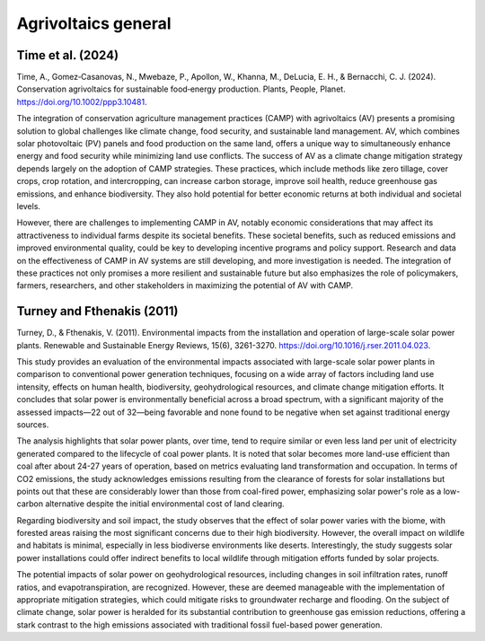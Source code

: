 Agrivoltaics general
==================

Time et al. (2024)
+++++++++++++++++++++++++++
Time, A., Gomez‐Casanovas, N., Mwebaze, P., Apollon, W., Khanna, M., DeLucia, E. H., & Bernacchi, C. J. (2024). Conservation agrivoltaics for sustainable food‐energy production. Plants, People, Planet. https://doi.org/10.1002/ppp3.10481.

The integration of conservation agriculture management practices (CAMP) with agrivoltaics (AV) presents a promising solution to global challenges like climate change, food security, and sustainable land management. AV, which combines solar photovoltaic (PV) panels and food production on the same land, offers a unique way to simultaneously enhance energy and food security while minimizing land use conflicts. The success of AV as a climate change mitigation strategy depends largely on the adoption of CAMP strategies. These practices, which include methods like zero tillage, cover crops, crop rotation, and intercropping, can increase carbon storage, improve soil health, reduce greenhouse gas emissions, and enhance biodiversity. They also hold potential for better economic returns at both individual and societal levels.

However, there are challenges to implementing CAMP in AV, notably economic considerations that may affect its attractiveness to individual farms despite its societal benefits. These societal benefits, such as reduced emissions and improved environmental quality, could be key to developing incentive programs and policy support. Research and data on the effectiveness of CAMP in AV systems are still developing, and more investigation is needed. The integration of these practices not only promises a more resilient and sustainable future but also emphasizes the role of policymakers, farmers, researchers, and other stakeholders in maximizing the potential of AV with CAMP.


Turney and Fthenakis (2011)
+++++++++++++++++++++++++++
Turney, D., & Fthenakis, V. (2011). Environmental impacts from the installation and operation of large-scale solar power plants. Renewable and Sustainable Energy Reviews, 15(6), 3261-3270. https://doi.org/10.1016/j.rser.2011.04.023.

This study provides an evaluation of the environmental impacts associated with large-scale solar power plants in comparison to conventional power generation techniques, focusing on a wide array of factors including land use intensity, effects on human health, biodiversity, geohydrological resources, and climate change mitigation efforts. It concludes that solar power is environmentally beneficial across a broad spectrum, with a significant majority of the assessed impacts—22 out of 32—being favorable and none found to be negative when set against traditional energy sources.

The analysis highlights that solar power plants, over time, tend to require similar or even less land per unit of electricity generated compared to the lifecycle of coal power plants. It is noted that solar becomes more land-use efficient than coal after about 24-27 years of operation, based on metrics evaluating land transformation and occupation. In terms of CO2 emissions, the study acknowledges emissions resulting from the clearance of forests for solar installations but points out that these are considerably lower than those from coal-fired power, emphasizing solar power's role as a low-carbon alternative despite the initial environmental cost of land clearing.

Regarding biodiversity and soil impact, the study observes that the effect of solar power varies with the biome, with forested areas raising the most significant concerns due to their high biodiversity. However, the overall impact on wildlife and habitats is minimal, especially in less biodiverse environments like deserts. Interestingly, the study suggests solar power installations could offer indirect benefits to local wildlife through mitigation efforts funded by solar projects.

The potential impacts of solar power on geohydrological resources, including changes in soil infiltration rates, runoff ratios, and evapotranspiration, are recognized. However, these are deemed manageable with the implementation of appropriate mitigation strategies, which could mitigate risks to groundwater recharge and flooding. On the subject of climate change, solar power is heralded for its substantial contribution to greenhouse gas emission reductions, offering a stark contrast to the high emissions associated with traditional fossil fuel-based power generation.


